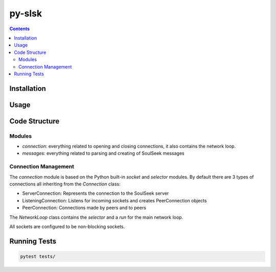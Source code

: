 =======
py-slsk
=======

.. contents::

Installation
============


Usage
=====


Code Structure
==============

Modules
-------

- `connection`: everything related to opening and closing connections, it also contains the network loop.
- `messages`: everything related to parsing and creating of SoulSeek messages

Connection Management
---------------------

The `connection` module is based on the Python built-in `socket` and `selector` modules. By default there are 3 types of connections all inheriting from the `Connection` class:

- ServerConnection: Represents the connection to the SoulSeek server
- ListeningConnection: Listens for incoming sockets and creates PeerConnection objects
- PeerConnection: Connections made by peers and to peers

The `NetworkLoop` class contains the `selector` and a `run` for the main network loop.

All sockets are configured to be non-blocking sockets.


Running Tests
=============

.. code-block:: bash

    pytest tests/

